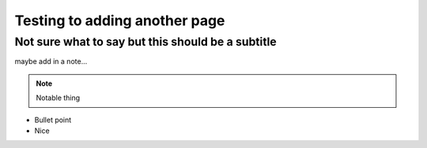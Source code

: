 Testing to adding another page
==============================
Not sure what to say but this should be a subtitle
--------------------------------------------------

maybe add in a note...

.. note::

  Notable thing

- Bullet point
- Nice
